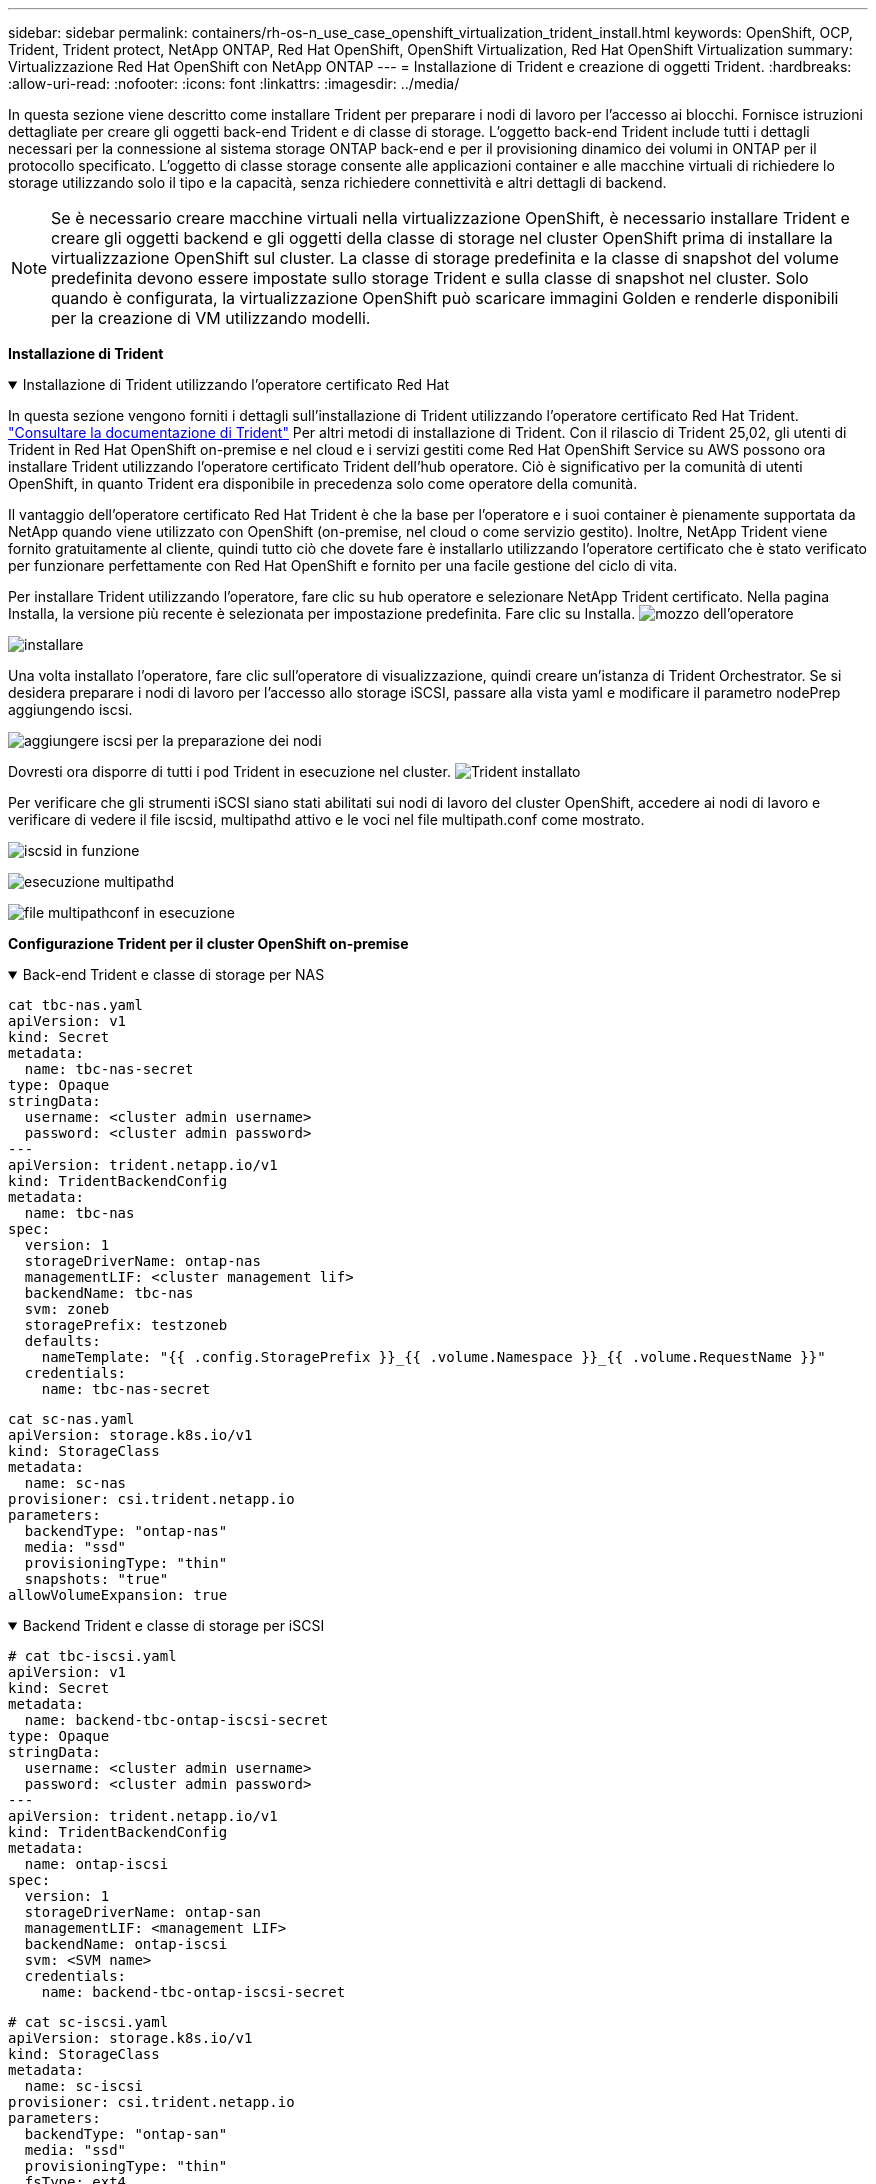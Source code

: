 ---
sidebar: sidebar 
permalink: containers/rh-os-n_use_case_openshift_virtualization_trident_install.html 
keywords: OpenShift, OCP, Trident, Trident protect, NetApp ONTAP, Red Hat OpenShift, OpenShift Virtualization, Red Hat OpenShift Virtualization 
summary: Virtualizzazione Red Hat OpenShift con NetApp ONTAP 
---
= Installazione di Trident e creazione di oggetti Trident.
:hardbreaks:
:allow-uri-read: 
:nofooter: 
:icons: font
:linkattrs: 
:imagesdir: ../media/


[role="lead"]
In questa sezione viene descritto come installare Trident per preparare i nodi di lavoro per l'accesso ai blocchi. Fornisce istruzioni dettagliate per creare gli oggetti back-end Trident e di classe di storage. L'oggetto back-end Trident include tutti i dettagli necessari per la connessione al sistema storage ONTAP back-end e per il provisioning dinamico dei volumi in ONTAP per il protocollo specificato. L'oggetto di classe storage consente alle applicazioni container e alle macchine virtuali di richiedere lo storage utilizzando solo il tipo e la capacità, senza richiedere connettività e altri dettagli di backend.


NOTE: Se è necessario creare macchine virtuali nella virtualizzazione OpenShift, è necessario installare Trident e creare gli oggetti backend e gli oggetti della classe di storage nel cluster OpenShift prima di installare la virtualizzazione OpenShift sul cluster. La classe di storage predefinita e la classe di snapshot del volume predefinita devono essere impostate sullo storage Trident e sulla classe di snapshot nel cluster. Solo quando è configurata, la virtualizzazione OpenShift può scaricare immagini Golden e renderle disponibili per la creazione di VM utilizzando modelli.

**Installazione di Trident**

.Installazione di Trident utilizzando l'operatore certificato Red Hat
[%collapsible%open]
====
In questa sezione vengono forniti i dettagli sull'installazione di Trident utilizzando l'operatore certificato Red Hat Trident. link:https://docs.netapp.com/us-en/trident/trident-get-started/kubernetes-deploy.html["Consultare la documentazione di Trident"] Per altri metodi di installazione di Trident. Con il rilascio di Trident 25,02, gli utenti di Trident in Red Hat OpenShift on-premise e nel cloud e i servizi gestiti come Red Hat OpenShift Service su AWS possono ora installare Trident utilizzando l'operatore certificato Trident dell'hub operatore. Ciò è significativo per la comunità di utenti OpenShift, in quanto Trident era disponibile in precedenza solo come operatore della comunità.

Il vantaggio dell'operatore certificato Red Hat Trident è che la base per l'operatore e i suoi container è pienamente supportata da NetApp quando viene utilizzato con OpenShift (on-premise, nel cloud o come servizio gestito). Inoltre, NetApp Trident viene fornito gratuitamente al cliente, quindi tutto ciò che dovete fare è installarlo utilizzando l'operatore certificato che è stato verificato per funzionare perfettamente con Red Hat OpenShift e fornito per una facile gestione del ciclo di vita.

Per installare Trident utilizzando l'operatore, fare clic su hub operatore e selezionare NetApp Trident certificato. Nella pagina Installa, la versione più recente è selezionata per impostazione predefinita. Fare clic su Installa. image:rh-os-n_use_case_openshift_virtualization_trident_install_img1.png["mozzo dell'operatore"]

image:rh-os-n_use_case_openshift_virtualization_trident_install_img2.png["installare"]

Una volta installato l'operatore, fare clic sull'operatore di visualizzazione, quindi creare un'istanza di Trident Orchestrator. Se si desidera preparare i nodi di lavoro per l'accesso allo storage iSCSI, passare alla vista yaml e modificare il parametro nodePrep aggiungendo iscsi.

image:rh-os-n_use_case_openshift_virtualization_trident_install_img3.png["aggiungere iscsi per la preparazione dei nodi"]

Dovresti ora disporre di tutti i pod Trident in esecuzione nel cluster. image:rh-os-n_use_case_openshift_virtualization_trident_install_img4.png["Trident installato"]

Per verificare che gli strumenti iSCSI siano stati abilitati sui nodi di lavoro del cluster OpenShift, accedere ai nodi di lavoro e verificare di vedere il file iscsid, multipathd attivo e le voci nel file multipath.conf come mostrato.

image:rh-os-n_use_case_openshift_virtualization_trident_install_img5.png["iscsid in funzione"]

image:rh-os-n_use_case_openshift_virtualization_trident_install_img6.png["esecuzione multipathd"]

image:rh-os-n_use_case_openshift_virtualization_trident_install_img7.png["file multipathconf in esecuzione"]

====
**Configurazione Trident per il cluster OpenShift on-premise**

.Back-end Trident e classe di storage per NAS
[%collapsible%open]
====
[source, yaml]
----
cat tbc-nas.yaml
apiVersion: v1
kind: Secret
metadata:
  name: tbc-nas-secret
type: Opaque
stringData:
  username: <cluster admin username>
  password: <cluster admin password>
---
apiVersion: trident.netapp.io/v1
kind: TridentBackendConfig
metadata:
  name: tbc-nas
spec:
  version: 1
  storageDriverName: ontap-nas
  managementLIF: <cluster management lif>
  backendName: tbc-nas
  svm: zoneb
  storagePrefix: testzoneb
  defaults:
    nameTemplate: "{{ .config.StoragePrefix }}_{{ .volume.Namespace }}_{{ .volume.RequestName }}"
  credentials:
    name: tbc-nas-secret
----
[source, yaml]
----
cat sc-nas.yaml
apiVersion: storage.k8s.io/v1
kind: StorageClass
metadata:
  name: sc-nas
provisioner: csi.trident.netapp.io
parameters:
  backendType: "ontap-nas"
  media: "ssd"
  provisioningType: "thin"
  snapshots: "true"
allowVolumeExpansion: true
----
====
.Backend Trident e classe di storage per iSCSI
[%collapsible%open]
====
[source, yaml]
----
# cat tbc-iscsi.yaml
apiVersion: v1
kind: Secret
metadata:
  name: backend-tbc-ontap-iscsi-secret
type: Opaque
stringData:
  username: <cluster admin username>
  password: <cluster admin password>
---
apiVersion: trident.netapp.io/v1
kind: TridentBackendConfig
metadata:
  name: ontap-iscsi
spec:
  version: 1
  storageDriverName: ontap-san
  managementLIF: <management LIF>
  backendName: ontap-iscsi
  svm: <SVM name>
  credentials:
    name: backend-tbc-ontap-iscsi-secret
----
[source, yaml]
----
# cat sc-iscsi.yaml
apiVersion: storage.k8s.io/v1
kind: StorageClass
metadata:
  name: sc-iscsi
provisioner: csi.trident.netapp.io
parameters:
  backendType: "ontap-san"
  media: "ssd"
  provisioningType: "thin"
  fsType: ext4
  snapshots: "true"
allowVolumeExpansion: true
----
====
.Backend Trident e classe storage per NVMe/TCP
[%collapsible%open]
====
[source, yaml]
----
# cat tbc-nvme.yaml
apiVersion: v1
kind: Secret
metadata:
  name: backend-tbc-ontap-nvme-secret
type: Opaque
stringData:
  username: <cluster admin password>
  password: <cluster admin password>
---
apiVersion: trident.netapp.io/v1
kind: TridentBackendConfig
metadata:
  name: backend-tbc-ontap-nvme
spec:
  version: 1
  storageDriverName: ontap-san
  managementLIF: <cluster management LIF>
  backendName: backend-tbc-ontap-nvme
  svm: <SVM name>
  credentials:
    name: backend-tbc-ontap-nvme-secret
----
[source, yaml]
----
# cat sc-nvme.yaml
apiVersion: storage.k8s.io/v1
kind: StorageClass
metadata:
  name: sc-nvme
provisioner: csi.trident.netapp.io
parameters:
  backendType: "ontap-san"
  media: "ssd"
  provisioningType: "thin"
  fsType: ext4
  snapshots: "true"
allowVolumeExpansion: true
----
====
.Backend Trident e classe di storage per FC
[%collapsible%open]
====
[source, yaml]
----
# cat tbc-fc.yaml
apiVersion: v1
kind: Secret
metadata:
  name: tbc-fc-secret
type: Opaque
stringData:
  username: <cluster admin password>
  password: <cluster admin password>
---
apiVersion: trident.netapp.io/v1
kind: TridentBackendConfig
metadata:
  name: tbc-fc
spec:
  version: 1
  storageDriverName: ontap-san
  managementLIF: <cluster mgmt lif>
  backendName: tbc-fc
  svm: openshift-fc
  sanType: fcp
  storagePrefix: demofc
  defaults:
    nameTemplate: "{{ .config.StoragePrefix }}_{{ .volume.Namespace }}_{{ .volume.RequestName }}"
  credentials:
    name: tbc-fc-secret
----
[source, yaml]
----
# cat sc-fc.yaml
apiVersion: storage.k8s.io/v1
kind: StorageClass
metadata:
  name: sc-fc
provisioner: csi.trident.netapp.io
parameters:
  backendType: "ontap-san"
  media: "ssd"
  provisioningType: "thin"
  fsType: ext4
  snapshots: "true"
allowVolumeExpansion: true
----
====
**Configurazione Trident per il cluster ROSA con storage FSxN**

.Backend Trident e classe storage per FSxN NAS
[%collapsible%open]
====
[source, yaml]
----
#cat tbc-fsx-nas.yaml
apiVersion: v1
kind: Secret
metadata:
  name: backend-fsx-ontap-nas-secret
  namespace: trident
type: Opaque
stringData:
  username: <cluster admin lif>
  password: <cluster admin passwd>
---
apiVersion: trident.netapp.io/v1
kind: TridentBackendConfig
metadata:
  name: backend-fsx-ontap-nas
  namespace: trident
spec:
  version: 1
  backendName: fsx-ontap
  storageDriverName: ontap-nas
  managementLIF: <Management DNS name>
  dataLIF: <NFS DNS name>
  svm: <SVM NAME>
  credentials:
    name: backend-fsx-ontap-nas-secret
----
[source, yaml]
----
# cat sc-fsx-nas.yaml
apiVersion: storage.k8s.io/v1
kind: StorageClass
metadata:
  name: trident-csi
provisioner: csi.trident.netapp.io
parameters:
  backendType: "ontap-nas"
  fsType: "ext4"
allowVolumeExpansion: True
reclaimPolicy: Retain
----
====
.Backend Trident e classe di storage per FSxN iSCSI
[%collapsible%open]
====
[source, yaml]
----
# cat tbc-fsx-iscsi.yaml
apiVersion: v1
kind: Secret
metadata:
  name: backend-tbc-fsx-iscsi-secret
type: Opaque
stringData:
  username: <cluster admin username>
  password: <cluster admin password>
---
apiVersion: trident.netapp.io/v1
kind: TridentBackendConfig
metadata:
  name: fsx-iscsi
spec:
  version: 1
  storageDriverName: ontap-san
  managementLIF: <management LIF>
  backendName: fsx-iscsi
  svm: <SVM name>
  credentials:
    name: backend-tbc-ontap-iscsi-secret
----
[source, yaml]
----
# cat sc-fsx-iscsi.yaml
apiVersion: storage.k8s.io/v1
kind: StorageClass
metadata:
  name: sc-fsx-iscsi
provisioner: csi.trident.netapp.io
parameters:
  backendType: "ontap-san"
  media: "ssd"
  provisioningType: "thin"
  fsType: ext4
  snapshots: "true"
allowVolumeExpansion: true
----
====
**Classe istantanea volume Trident**

.Classe Snapshot del volume Trident
[%collapsible%open]
====
[source, yaml]
----
# cat snapshot-class.yaml
apiVersion: snapshot.storage.k8s.io/v1
kind: VolumeSnapshotClass
metadata:
  name: trident-snapshotclass
driver: csi.trident.netapp.io
deletionPolicy: Retain
----
====
Una volta posizionati i file yaml necessari per la configurazione backend, la configurazione della classe di archiviazione e le configurazioni snapshot, è possibile creare il backend Trident , la classe di archiviazione e gli oggetti della classe di istantanea utilizzando il comando seguente

[source, yaml]
----
oc create -f <backend-filename.yaml> -n trident
oc create -f < storageclass-filename.yaml>
oc create -f <snapshotclass-filename.yaml>
----
**Impostazione dei valori predefiniti con archiviazione Trident e Classe Snapshot**

.Impostazione delle impostazioni predefinite con lo storage Trident e la classe Snapshot
[%collapsible%open]
====
Ora è possibile impostare la classe di storage Trident richiesta e la classe di snapshot del volume come impostazione predefinita nel cluster OpenShift. Come accennato in precedenza, è necessario impostare la classe storage e la classe snapshot del volume per consentire a OpenShift Virtualization di rendere disponibile l'origine dell'immagine dorata per creare le macchine virtuali a partire dai modelli predefiniti.

È possibile impostare la classe di archiviazione e la classe di snapshot come predefinita modificando l'annotazione dalla console o applicando una patch dalla riga di comando con quanto segue:

[source, yaml]
----
storageclass.kubernetes.io/is-default-class:true
or
kubectl patch storageclass standard -p '{"metadata": {"annotations":{"storageclass.kubernetes.io/is-default-class":"true"}}}'

storageclass.kubevirt.io/is-default-virt-class: true
or
kubectl patch storageclass standard -p '{"metadata": {"annotations":{"storageclass.kubevirt.io/is-default-virt-class": "true"}}}'
----
====